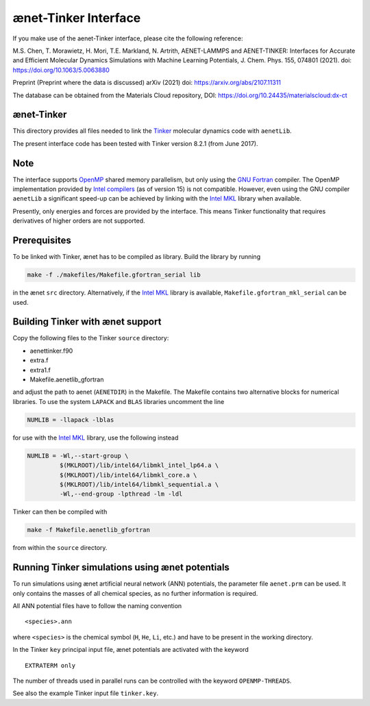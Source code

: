 =====================
ænet-Tinker Interface
=====================

If you make use of the aenet-Tinker interface, please cite the following reference:

M.S. Chen, T. Morawietz, H. Mori, T.E. Markland, N. Artrith, AENET-LAMMPS and AENET-TINKER: Interfaces for Accurate and Efficient Molecular Dynamics Simulations with Machine Learning Potentials, J. Chem. Phys. 155, 074801 (2021). doi: https://doi.org/10.1063/5.0063880

Preprint (Preprint where the data is discussed)
arXiv (2021) doi: https://arxiv.org/abs/2107.11311

The database can be obtained from the Materials Cloud repository, DOI: https://doi.org/10.24435/materialscloud:dx-ct

ænet-Tinker
-------------

This directory provides all files needed to link the Tinker_ molecular
dynamics code with ``aenetLib``.

The present interface code has been tested with Tinker version 8.2.1
(from June 2017).

Note
-------------

The interface supports OpenMP_ shared memory parallelism, but only using
the `GNU Fortran`_ compiler.  The OpenMP implementation provided by
`Intel compilers`_ (as of version 15) is not compatible.  However, even
using the GNU compiler ``aenetLib`` a significant speed-up can be
achieved by linking with the `Intel MKL`_ library when available.

Presently, only energies and forces are provided by the interface.  This
means Tinker functionality that requires derivatives of higher orders
are not supported.

Prerequisites
-------------

To be linked with Tinker, ænet has to be compiled as library.  Build the
library by running

.. code-block:: sh

  make -f ./makefiles/Makefile.gfortran_serial lib

in the ænet ``src`` directory.  Alternatively, if the `Intel MKL`_
library is available, ``Makefile.gfortran_mkl_serial`` can be used.

Building Tinker with ænet support
---------------------------------

Copy the following files to the Tinker ``source`` directory:

- aenettinker.f90
- extra.f
- extra1.f
- Makefile.aenetlib_gfortran

and adjust the path to aenet (``AENETDIR``) in the Makefile.  The
Makefile contains two alternative blocks for numerical libraries.  To
use the system ``LAPACK`` and ``BLAS`` libraries uncomment the line

.. code-block:: makefile

  NUMLIB = -llapack -lblas

for use with the `Intel MKL`_ library, use the following instead

.. code-block:: makefile

  NUMLIB = -Wl,--start-group \
           $(MKLROOT)/lib/intel64/libmkl_intel_lp64.a \
           $(MKLROOT)/lib/intel64/libmkl_core.a \
           $(MKLROOT)/lib/intel64/libmkl_sequential.a \
           -Wl,--end-group -lpthread -lm -ldl

Tinker can then be compiled with

.. code-block:: sh

  make -f Makefile.aenetlib_gfortran

from within the ``source`` directory.

Running Tinker simulations using ænet potentials
------------------------------------------------

To run simulations using ænet artificial neural network (ANN)
potentials, the parameter file ``aenet.prm`` can be used.  It only
contains the masses of all chemical species, as no further information
is required.

All ANN potential files have to follow the naming convention

::

   <species>.ann

where ``<species>`` is the chemical symbol (``H``, ``He``, ``Li``, etc.)
and have to be present in the working directory.

In the Tinker ``key`` principal input file, ænet potentials are
activated with the keyword

::

  EXTRATERM only

The number of threads used in parallel runs can be controlled with the
keyword ``OPENMP-THREADS``.

See also the example Tinker input file ``tinker.key``.

.. _Tinker: https://dasher.wustl.edu/tinker/
.. _OpenMP: http://www.openmp.org
.. _GNU Fortran: https://gcc.gnu.org/fortran/
.. _Intel compilers: https://software.intel.com/en-us/intel-compilers
.. _Intel MKL: https://software.intel.com/en-us/mkl
